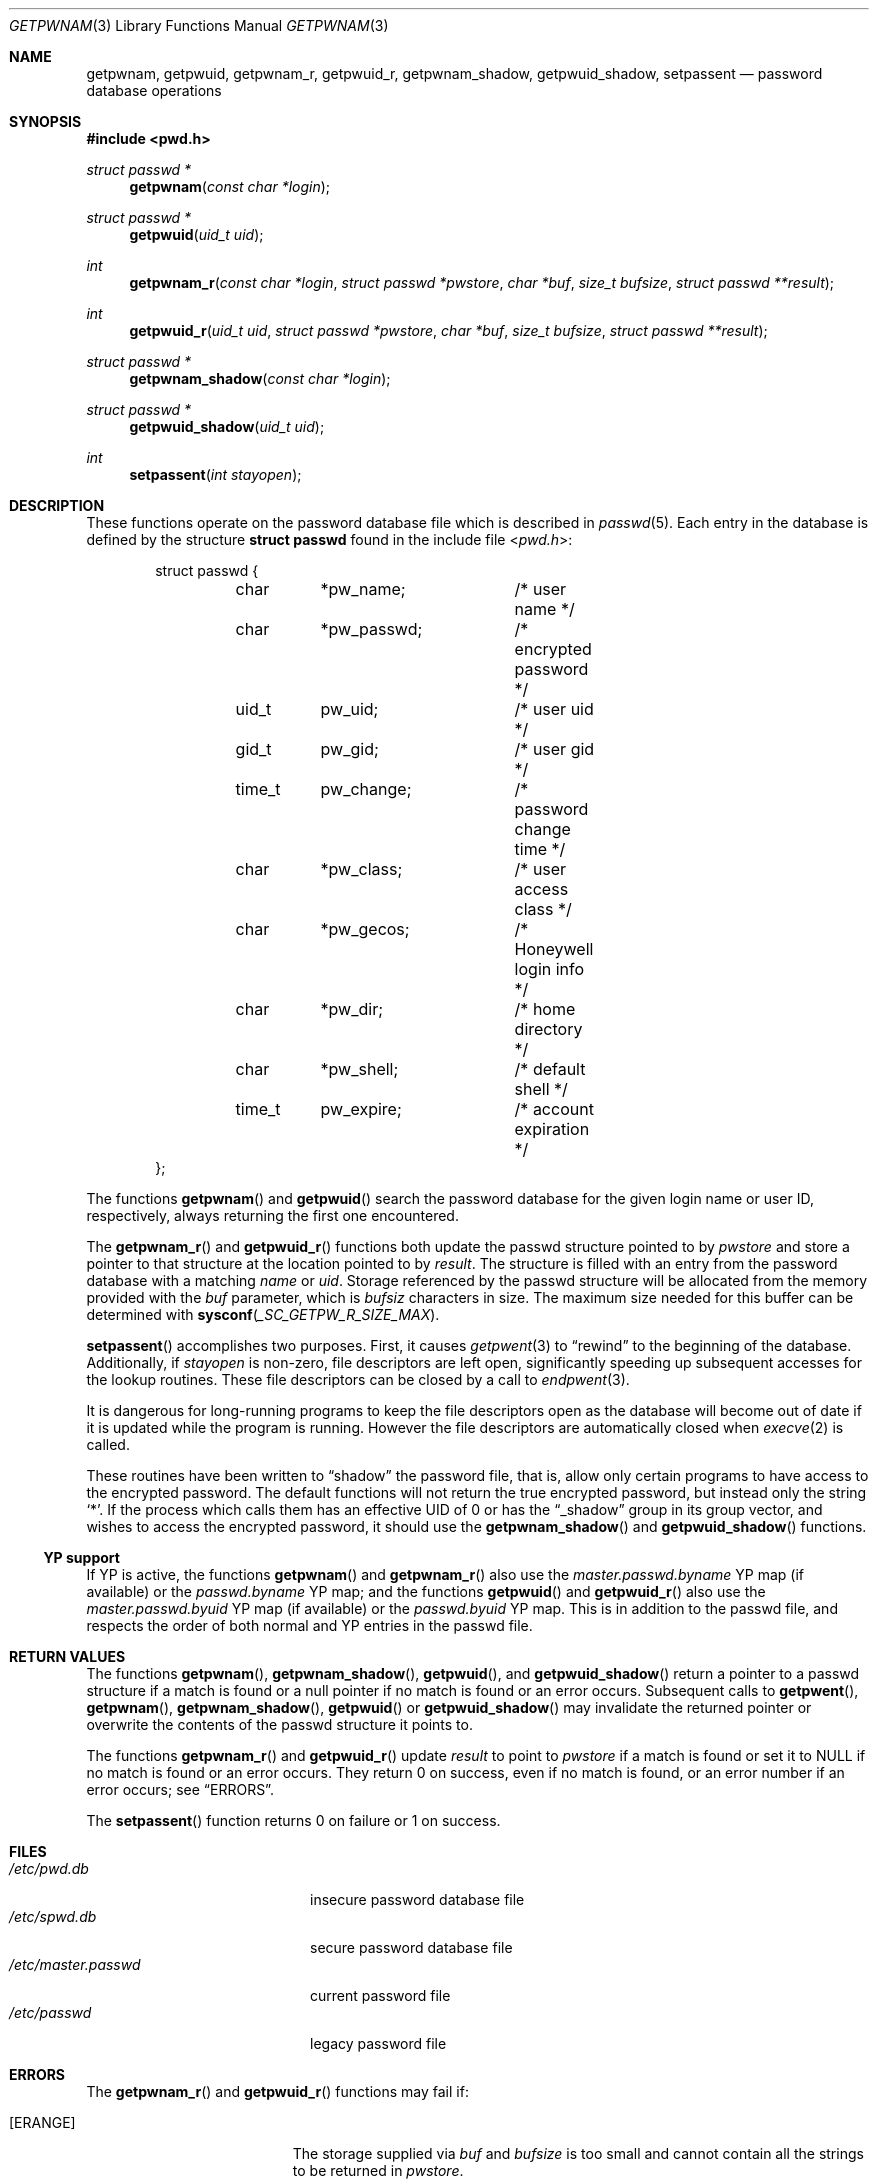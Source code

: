 .\"	$OpenBSD: getpwnam.3,v 1.12 2017/10/17 22:47:58 schwarze Exp $
.\"
.\" Copyright (c) 1988, 1991, 1993
.\"	The Regents of the University of California.  All rights reserved.
.\"
.\" Redistribution and use in source and binary forms, with or without
.\" modification, are permitted provided that the following conditions
.\" are met:
.\" 1. Redistributions of source code must retain the above copyright
.\"    notice, this list of conditions and the following disclaimer.
.\" 2. Redistributions in binary form must reproduce the above copyright
.\"    notice, this list of conditions and the following disclaimer in the
.\"    documentation and/or other materials provided with the distribution.
.\" 3. Neither the name of the University nor the names of its contributors
.\"    may be used to endorse or promote products derived from this software
.\"    without specific prior written permission.
.\"
.\" THIS SOFTWARE IS PROVIDED BY THE REGENTS AND CONTRIBUTORS ``AS IS'' AND
.\" ANY EXPRESS OR IMPLIED WARRANTIES, INCLUDING, BUT NOT LIMITED TO, THE
.\" IMPLIED WARRANTIES OF MERCHANTABILITY AND FITNESS FOR A PARTICULAR PURPOSE
.\" ARE DISCLAIMED.  IN NO EVENT SHALL THE REGENTS OR CONTRIBUTORS BE LIABLE
.\" FOR ANY DIRECT, INDIRECT, INCIDENTAL, SPECIAL, EXEMPLARY, OR CONSEQUENTIAL
.\" DAMAGES (INCLUDING, BUT NOT LIMITED TO, PROCUREMENT OF SUBSTITUTE GOODS
.\" OR SERVICES; LOSS OF USE, DATA, OR PROFITS; OR BUSINESS INTERRUPTION)
.\" HOWEVER CAUSED AND ON ANY THEORY OF LIABILITY, WHETHER IN CONTRACT, STRICT
.\" LIABILITY, OR TORT (INCLUDING NEGLIGENCE OR OTHERWISE) ARISING IN ANY WAY
.\" OUT OF THE USE OF THIS SOFTWARE, EVEN IF ADVISED OF THE POSSIBILITY OF
.\" SUCH DAMAGE.
.\"
.Dd $Mdocdate: October 17 2017 $
.Dt GETPWNAM 3
.Os
.Sh NAME
.Nm getpwnam ,
.Nm getpwuid ,
.Nm getpwnam_r ,
.Nm getpwuid_r ,
.Nm getpwnam_shadow ,
.Nm getpwuid_shadow ,
.Nm setpassent
.Nd password database operations
.Sh SYNOPSIS
.In pwd.h
.Ft struct passwd *
.Fn getpwnam "const char *login"
.Ft struct passwd *
.Fn getpwuid "uid_t uid"
.Ft int
.Fn getpwnam_r "const char *login" "struct passwd *pwstore" "char *buf" "size_t bufsize" "struct passwd **result"
.Ft int
.Fn getpwuid_r "uid_t uid" "struct passwd *pwstore" "char *buf" "size_t bufsize" "struct passwd **result"
.Ft struct passwd *
.Fn getpwnam_shadow "const char *login"
.Ft struct passwd *
.Fn getpwuid_shadow "uid_t uid"
.Ft int
.Fn setpassent "int stayopen"
.Sh DESCRIPTION
These functions operate on the password database file which is described in
.Xr passwd 5 .
Each entry in the database is defined by the structure
.Li struct passwd
found in the include file
.In pwd.h :
.Bd -literal -offset indent
struct passwd {
	char	*pw_name;	/* user name */
	char	*pw_passwd;	/* encrypted password */
	uid_t	pw_uid;		/* user uid */
	gid_t	pw_gid;		/* user gid */
	time_t	pw_change;	/* password change time */
	char	*pw_class;	/* user access class */
	char	*pw_gecos;	/* Honeywell login info */
	char	*pw_dir;	/* home directory */
	char	*pw_shell;	/* default shell */
	time_t	pw_expire;	/* account expiration */
};
.Ed
.Pp
The functions
.Fn getpwnam
and
.Fn getpwuid
search the password database for the given login name or user ID,
respectively, always returning the first one encountered.
.Pp
The
.Fn getpwnam_r
and
.Fn getpwuid_r
functions both update the passwd structure pointed to by
.Fa pwstore
and store a pointer to that structure at the location pointed to by
.Fa result .
The structure is filled with an entry from the password database with a
matching
.Fa name
or
.Fa uid .
Storage referenced by the passwd structure will be allocated from
the memory provided with the
.Fa buf
parameter, which is
.Fa bufsiz
characters in size.
The maximum size needed for this buffer can be determined with
.Fn sysconf _SC_GETPW_R_SIZE_MAX .
.Pp
.Fn setpassent
accomplishes two purposes.
First, it causes
.Xr getpwent 3
to
.Dq rewind
to the beginning of the database.
Additionally, if
.Fa stayopen
is non-zero, file descriptors are left open, significantly speeding
up subsequent accesses for the lookup routines.
These file descriptors can be closed by a call to
.Xr endpwent 3 .
.Pp
It is dangerous for long-running programs to keep the file descriptors
open as the database will become out of date if it is updated while the
program is running.
However the file descriptors are automatically closed when
.Xr execve 2
is called.
.Pp
These routines have been written to
.Dq shadow
the password file, that is,
allow only certain programs to have access to the encrypted password.
The default functions will not return the true encrypted password, but
instead only the string
.Ql * .
If the process which calls them has an effective UID of 0 or has the
.Dq _shadow
group in its group vector, and wishes to access the encrypted password,
it should use the
.Fn getpwnam_shadow
and
.Fn getpwuid_shadow
functions.
.Ss YP support
If YP is active, the functions
.Fn getpwnam
and
.Fn getpwnam_r
also use the
.Pa master.passwd.byname
YP map (if available) or the
.Pa passwd.byname
YP map; and the functions
.Fn getpwuid
and
.Fn getpwuid_r
also use the
.Pa master.passwd.byuid
YP map (if available) or the
.Pa passwd.byuid
YP map.
This is in addition to the passwd file,
and respects the order of both normal and YP
entries in the passwd file.
.Sh RETURN VALUES
The functions
.Fn getpwnam ,
.Fn getpwnam_shadow ,
.Fn getpwuid ,
and
.Fn getpwuid_shadow
return a pointer to a passwd structure if a match is found or a null
pointer if no match is found or an error occurs.
Subsequent calls to
.Fn getpwent ,
.Fn getpwnam ,
.Fn getpwnam_shadow ,
.Fn getpwuid
or
.Fn getpwuid_shadow
may invalidate the returned pointer or overwrite the contents
of the passwd structure it points to.
.Pp
The functions
.Fn getpwnam_r
and
.Fn getpwuid_r
update
.Fa result
to point to
.Fa pwstore
if a match is found or set it to
.Dv NULL
if no match is found or an error occurs.
They return 0 on success, even if no match is found,
or an error number if an error occurs; see
.Sx ERRORS .
.Pp
The
.Fn setpassent
function returns 0 on failure or 1 on success.
.Sh FILES
.Bl -tag -width /etc/master.passwd -compact
.It Pa /etc/pwd.db
insecure password database file
.It Pa /etc/spwd.db
secure password database file
.It Pa /etc/master.passwd
current password file
.It Pa /etc/passwd
legacy password file
.El
.Sh ERRORS
The
.Fn getpwnam_r
and
.Fn getpwuid_r
functions may fail if:
.Bl -tag -width Er
.It Bq Er ERANGE
The storage supplied via
.Fa buf
and
.Fa bufsize
is too small and cannot contain all the strings to be returned in
.Fa pwstore .
.El
.Pp
The
.Fn getpwnam ,
.Fn getpwnam_r ,
.Fn getpwuid ,
and
.Fn getpwuid_r
functions may also fail for any of the errors specified for
.Xr dbopen 3
and its
.Fn get
routine.
.Pp
If YP is active, they may also fail due to errors caused by the YP
subsystem.
.Sh SEE ALSO
.Xr getlogin 2 ,
.Xr getgrent 3 ,
.Xr getgrouplist 3 ,
.Xr getpwent 3 ,
.Xr pw_dup 3 ,
.Xr sysconf 3 ,
.Xr passwd 5 ,
.Xr Makefile.yp 8 ,
.Xr pwd_mkdb 8 ,
.Xr vipw 8 ,
.Xr yp 8
.Sh STANDARDS
The
.Fn getpwnam ,
.Fn getpwnam_r ,
.Fn getpwuid ,
and
.Fn getpwuid_r
functions are compliant with the
.St -p1003.1-2008
specification.
.Pp
.Sx YP support
and the
.Fn setpassent
function are extensions to that specification.
.Sh HISTORY
A predecessor to
.Fn getpwuid ,
.Fn getpw ,
first appeared in
.At v4 .
The
.Fn getpwnam
and
.Fn getpwuid
functions appeared in
.At v7 ,
.Fn setpassent
in
.Bx 4.3 Reno ,
and
.Fn getpwnam_shadow
and
.Fn getpwuid_shadow
in
.Ox 5.9 .
